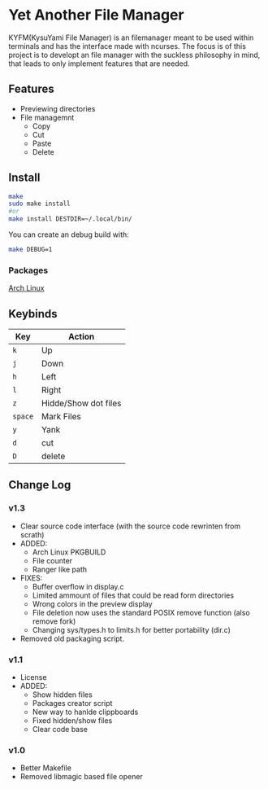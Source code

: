 * Yet Another File Manager
KYFM(KysuYami File Manager) is an filemanager meant to be used within terminals and has the interface
made with ncurses. The focus is of this project is to developt an file manager with the suckless
philosophy in mind, that leads to only implement features that are needed.

[[https://github.com/KisuYami/kyfm/releases/tag/v1.3][https://img.shields.io/badge/version-v1.3-green.svg]]
[[https://github.com/KisuYami/kyfm/issues][https://img.shields.io/github/issues/KisuYami/KYFM.svg]]
[[https://github.com/KisuYami/kyfm/graphs/commit-activity][https://img.shields.io/github/commit-activity/m/KisuYami/KYFM.svg]]
[[https://github.com/KisuYami/kyfm/graphs/contributors][https://img.shields.io/github/contributors/KisuYami/KYFM.svg]]
[[https://github.com/mirror/ncurses][https://img.shields.io/badge/dependencies-ncurses-blue.svg]]
[[https://www.gnu.org/licenses/old-licenses/gpl-2.0.en.html][https://img.shields.io/badge/License-GPL%20v2-blue.svg]]
[[https://www.paypal.com/cgi-bin/webscr?cmd=_s-xclick&hosted_button_id=N5WTQZKNY8ABY&source=url][https://img.shields.io/badge/PayPal-Coffe!-orange.svg]]
      
[[file:./preview.png]]

** Features
- Previewing directories
- File managemnt
  + Copy
  + Cut
  + Paste
  + Delete
** Install
#+BEGIN_SRC sh
make
sudo make install
#or
make install DESTDIR=~/.local/bin/
#+END_SRC

You can create an debug build with:
#+BEGIN_SRC sh
make DEBUG=1
#+END_SRC
*** Packages
[[https://aur.archlinux.org/packages/kyfm-git/][Arch Linux]]
** Keybinds
|---------+----------------------|
| Key     | Action               |
|---------+----------------------|
| =k=     | Up                   |
| =j=     | Down                 |
| =h=     | Left                 |
| =l=     | Right                |
| =z=     | Hidde/Show dot files |
| =space= | Mark Files           |
| =y=     | Yank                 |
| =d=     | cut                  |
| =D=     | delete               |
|---------+----------------------|

** Change Log
*** v1.3
- Clear source code interface (with the source code rewrinten from scrath)
- ADDED:
  + Arch Linux PKGBUILD
  + File counter
  + Ranger like path
- FIXES:
  + Buffer overflow in display.c
  + Limited ammount of files that could be read form directories
  + Wrong colors in the preview display
  + File deletion now uses the standard POSIX remove function (also remove fork)
  + Changing sys/types.h to limits.h for better portability (dir.c)
- Removed old packaging script.
*** v1.1
- License
- ADDED:
  + Show hidden files
  + Packages creator script
  + New way to hanlde clippboards
  + Fixed hidden/show files
  + Clear code base

*** v1.0
- Better Makefile
- Removed libmagic based file opener
